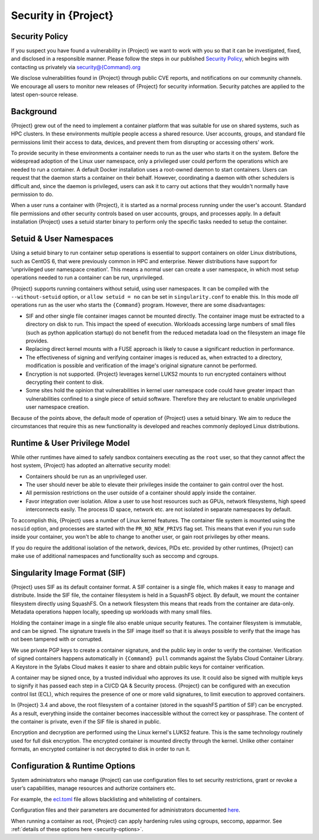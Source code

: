 .. _security:

###########################
 Security in {Project}
###########################

*****************
 Security Policy
*****************

If you suspect you have found a vulnerability in {Project} we want
to work with you so that it can be investigated, fixed, and disclosed in
a responsible manner. Please follow the steps in our published `Security
Policy <https://{Command}.org/security-policy/>`__, which begins with
contacting us privately via security@{Command}.org

We disclose vulnerabilities found in {Project} through public
CVE reports, and notifications on our community channels. We encourage
all users to monitor new releases of {Project} for security
information. Security patches are applied to the latest open-source
release.

************
 Background
************

{Project} grew out of the need to implement a container platform
that was suitable for use on shared systems, such as HPC clusters. In
these environments multiple people access a shared resource. User
accounts, groups, and standard file permissions limit their access to
data, devices, and prevent them from disrupting or accessing others'
work.

To provide security in these environments a container needs to run as
the user who starts it on the system. Before the widespread adoption of
the Linux user namespace, only a privileged user could perform the
operations which are needed to run a container. A default Docker
installation uses a root-owned daemon to start containers. Users can
request that the daemon starts a container on their behalf. However,
coordinating a daemon with other schedulers is difficult and, since the
daemon is privileged, users can ask it to carry out actions that they
wouldn't normally have permission to do.

When a user runs a container with {Project}, it is started as a
normal process running under the user's account. Standard file
permissions and other security controls based on user accounts, groups,
and processes apply. In a default installation {Project} uses a
setuid starter binary to perform only the specific tasks needed to setup
the container.

**************************
 Setuid & User Namespaces
**************************

Using a setuid binary to run container setup operations is essential to
support containers on older Linux distributions, such as CentOS 6, that
were previously common in HPC and enterprise. Newer distributions have
support for 'unprivileged user namespace creation'. This means a normal
user can create a user namespace, in which most setup operations needed
to run a container can be run, unprivileged.

{Project} supports running containers without setuid, using user
namespaces. It can be compiled with the ``--without-setuid`` option, or
``allow setuid = no`` can be set in ``singularity.conf`` to enable this.
In this mode *all* operations run as the user who starts the
``{Command}`` program. However, there are some disadvantages:

-  SIF and other single file container images cannot be mounted
   directly. The container image must be extracted to a directory on
   disk to run. This impact the speed of execution. Workloads accessing
   large numbers of small files (such as python application startup) do
   not benefit from the reduced metadata load on the filesystem an image
   file provides.

-  Replacing direct kernel mounts with a FUSE approach is likely to
   cause a significant reduction in performance.

-  The effectiveness of signing and verifying container images is
   reduced as, when extracted to a directory, modification is possible
   and verification of the image's original signature cannot be
   performed.

-  Encryption is not supported. {Project} leverages kernel LUKS2
   mounts to run encrypted containers without decrypting their content
   to disk.

-  Some sites hold the opinion that vulnerabilities in kernel user
   namespace code could have greater impact than vulnerabilities
   confined to a single piece of setuid software. Therefore they are
   reluctant to enable unprivileged user namespace creation.

Because of the points above, the default mode of operation of
{Project} uses a setuid binary. We aim to reduce the
circumstances that require this as new functionality is developed and
reaches commonly deployed Linux distributions.

********************************
 Runtime & User Privilege Model
********************************

While other runtimes have aimed to safely sandbox containers executing
as the ``root`` user, so that they cannot affect the host system,
{Project} has adopted an alternative security model:

-  Containers should be run as an unprivileged user.

-  The user should never be able to elevate their privileges inside the
   container to gain control over the host.

-  All permission restrictions on the user outside of a container should
   apply inside the container.

-  Favor integration over isolation. Allow a user to use host resources
   such as GPUs, network filesystems, high speed interconnects easily.
   The process ID space, network etc. are not isolated in separate
   namespaces by default.

To accomplish this, {Project} uses a number of Linux kernel
features. The container file system is mounted using the ``nosuid``
option, and processes are started with the ``PR_NO_NEW_PRIVS`` flag set.
This means that even if you run ``sudo`` inside your container, you
won't be able to change to another user, or gain root privileges by
other means.

If you do require the additional isolation of the network, devices, PIDs
etc. provided by other runtimes, {Project} can make use of
additional namespaces and functionality such as seccomp and cgroups.

********************************
 Singularity Image Format (SIF)
********************************

{Project} uses SIF as its default container format. A SIF container
is a single file, which makes it easy to manage and distribute. Inside
the SIF file, the container filesystem is held in a SquashFS object. By
default, we mount the container filesystem directly using SquashFS. On a
network filesystem this means that reads from the container are
data-only. Metadata operations happen locally, speeding up workloads
with many small files.

Holding the container image in a single file also enable unique security
features. The container filesystem is immutable, and can be signed. The
signature travels in the SIF image itself so that it is always possible
to verify that the image has not been tampered with or corrupted.

We use private PGP keys to create a container signature, and the public
key in order to verify the container. Verification of signed containers
happens automatically in ``{Command} pull`` commands against the
Sylabs Cloud Container Library. A Keystore in the Sylabs Cloud makes it
easier to share and obtain public keys for container verification.

A container may be signed once, by a trusted individual who approves its
use. It could also be signed with multiple keys to signify it has passed
each step in a CI/CD QA & Security process. {Project} can be
configured with an execution control list (ECL), which requires the
presence of one or more valid signatures, to limit execution to approved
containers.

In {Project} 3.4 and above, the root filesystem of a container
(stored in the squashFS partition of SIF) can be encrypted. As a result,
everything inside the container becomes inaccessible without the correct
key or passphrase. The content of the container is private, even if the
SIF file is shared in public.

Encryption and decryption are performed using the Linux kernel's LUKS2
feature. This is the same technology routinely used for full disk
encryption. The encrypted container is mounted directly through the
kernel. Unlike other container formats, an encrypted container is not
decrypted to disk in order to run it.

*********************************
 Configuration & Runtime Options
*********************************

System administrators who manage {Project} can use configuration
files to set security restrictions, grant or revoke a user’s
capabilities, manage resources and authorize containers etc.

For example, the `ecl.toml
<{admindocs}/configfiles.html#ecl-toml>`_
file allows blacklisting and whitelisting of containers.

Configuration files and their parameters are documented for
administrators documented `here
<{admindocs}/configfiles.html>`__.

When running a container as root, {Project} can apply hardening rules
using cgroups, seccomp, apparmor. See :ref:`details of these options
here <security-options>`.
